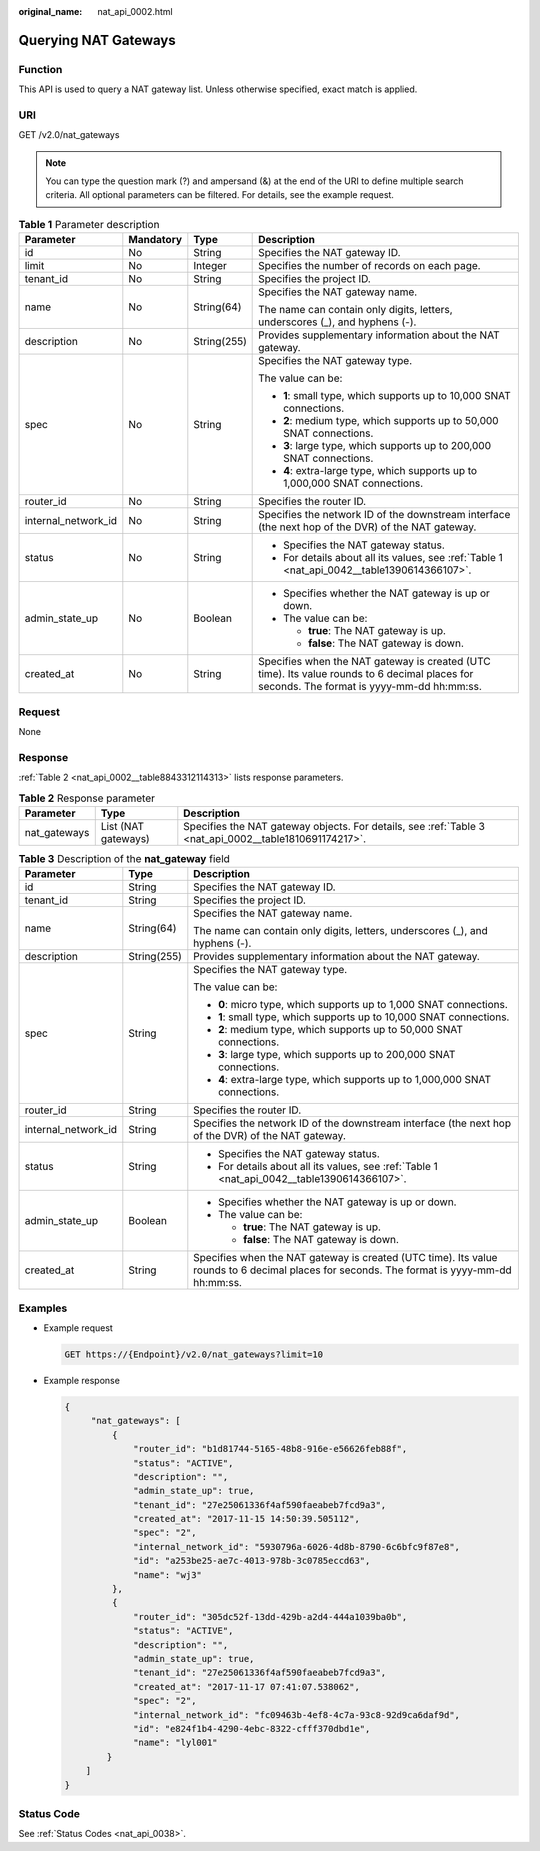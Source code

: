 :original_name: nat_api_0002.html

.. _nat_api_0002:

Querying NAT Gateways
=====================

Function
--------

This API is used to query a NAT gateway list. Unless otherwise specified, exact match is applied.

URI
---

GET /v2.0/nat_gateways

.. note::

   You can type the question mark (?) and ampersand (&) at the end of the URI to define multiple search criteria. All optional parameters can be filtered. For details, see the example request.

.. table:: **Table 1** Parameter description

   +---------------------+-----------------+-----------------+--------------------------------------------------------------------------------------------------------------------------------------------+
   | Parameter           | Mandatory       | Type            | Description                                                                                                                                |
   +=====================+=================+=================+============================================================================================================================================+
   | id                  | No              | String          | Specifies the NAT gateway ID.                                                                                                              |
   +---------------------+-----------------+-----------------+--------------------------------------------------------------------------------------------------------------------------------------------+
   | limit               | No              | Integer         | Specifies the number of records on each page.                                                                                              |
   +---------------------+-----------------+-----------------+--------------------------------------------------------------------------------------------------------------------------------------------+
   | tenant_id           | No              | String          | Specifies the project ID.                                                                                                                  |
   +---------------------+-----------------+-----------------+--------------------------------------------------------------------------------------------------------------------------------------------+
   | name                | No              | String(64)      | Specifies the NAT gateway name.                                                                                                            |
   |                     |                 |                 |                                                                                                                                            |
   |                     |                 |                 | The name can contain only digits, letters, underscores (_), and hyphens (-).                                                               |
   +---------------------+-----------------+-----------------+--------------------------------------------------------------------------------------------------------------------------------------------+
   | description         | No              | String(255)     | Provides supplementary information about the NAT gateway.                                                                                  |
   +---------------------+-----------------+-----------------+--------------------------------------------------------------------------------------------------------------------------------------------+
   | spec                | No              | String          | Specifies the NAT gateway type.                                                                                                            |
   |                     |                 |                 |                                                                                                                                            |
   |                     |                 |                 | The value can be:                                                                                                                          |
   |                     |                 |                 |                                                                                                                                            |
   |                     |                 |                 | -  **1**: small type, which supports up to 10,000 SNAT connections.                                                                        |
   |                     |                 |                 | -  **2**: medium type, which supports up to 50,000 SNAT connections.                                                                       |
   |                     |                 |                 | -  **3**: large type, which supports up to 200,000 SNAT connections.                                                                       |
   |                     |                 |                 | -  **4**: extra-large type, which supports up to 1,000,000 SNAT connections.                                                               |
   +---------------------+-----------------+-----------------+--------------------------------------------------------------------------------------------------------------------------------------------+
   | router_id           | No              | String          | Specifies the router ID.                                                                                                                   |
   +---------------------+-----------------+-----------------+--------------------------------------------------------------------------------------------------------------------------------------------+
   | internal_network_id | No              | String          | Specifies the network ID of the downstream interface (the next hop of the DVR) of the NAT gateway.                                         |
   +---------------------+-----------------+-----------------+--------------------------------------------------------------------------------------------------------------------------------------------+
   | status              | No              | String          | -  Specifies the NAT gateway status.                                                                                                       |
   |                     |                 |                 | -  For details about all its values, see :ref:`Table 1 <nat_api_0042__table1390614366107>`.                                                |
   +---------------------+-----------------+-----------------+--------------------------------------------------------------------------------------------------------------------------------------------+
   | admin_state_up      | No              | Boolean         | -  Specifies whether the NAT gateway is up or down.                                                                                        |
   |                     |                 |                 | -  The value can be:                                                                                                                       |
   |                     |                 |                 |                                                                                                                                            |
   |                     |                 |                 |    -  **true**: The NAT gateway is up.                                                                                                     |
   |                     |                 |                 |    -  **false**: The NAT gateway is down.                                                                                                  |
   +---------------------+-----------------+-----------------+--------------------------------------------------------------------------------------------------------------------------------------------+
   | created_at          | No              | String          | Specifies when the NAT gateway is created (UTC time). Its value rounds to 6 decimal places for seconds. The format is yyyy-mm-dd hh:mm:ss. |
   +---------------------+-----------------+-----------------+--------------------------------------------------------------------------------------------------------------------------------------------+

Request
-------

None

Response
--------

:ref:`Table 2 <nat_api_0002__table8843312114313>` lists response parameters.

.. _nat_api_0002__table8843312114313:

.. table:: **Table 2** Response parameter

   +--------------+---------------------+--------------------------------------------------------------------------------------------------------+
   | Parameter    | Type                | Description                                                                                            |
   +==============+=====================+========================================================================================================+
   | nat_gateways | List (NAT gateways) | Specifies the NAT gateway objects. For details, see :ref:`Table 3 <nat_api_0002__table1810691174217>`. |
   +--------------+---------------------+--------------------------------------------------------------------------------------------------------+

.. _nat_api_0002__table1810691174217:

.. table:: **Table 3** Description of the **nat_gateway** field

   +-----------------------+-----------------------+--------------------------------------------------------------------------------------------------------------------------------------------+
   | Parameter             | Type                  | Description                                                                                                                                |
   +=======================+=======================+============================================================================================================================================+
   | id                    | String                | Specifies the NAT gateway ID.                                                                                                              |
   +-----------------------+-----------------------+--------------------------------------------------------------------------------------------------------------------------------------------+
   | tenant_id             | String                | Specifies the project ID.                                                                                                                  |
   +-----------------------+-----------------------+--------------------------------------------------------------------------------------------------------------------------------------------+
   | name                  | String(64)            | Specifies the NAT gateway name.                                                                                                            |
   |                       |                       |                                                                                                                                            |
   |                       |                       | The name can contain only digits, letters, underscores (_), and hyphens (-).                                                               |
   +-----------------------+-----------------------+--------------------------------------------------------------------------------------------------------------------------------------------+
   | description           | String(255)           | Provides supplementary information about the NAT gateway.                                                                                  |
   +-----------------------+-----------------------+--------------------------------------------------------------------------------------------------------------------------------------------+
   | spec                  | String                | Specifies the NAT gateway type.                                                                                                            |
   |                       |                       |                                                                                                                                            |
   |                       |                       | The value can be:                                                                                                                          |
   |                       |                       |                                                                                                                                            |
   |                       |                       | -  **0**: micro type, which supports up to 1,000 SNAT connections.                                                                         |
   |                       |                       |                                                                                                                                            |
   |                       |                       | -  **1**: small type, which supports up to 10,000 SNAT connections.                                                                        |
   |                       |                       | -  **2**: medium type, which supports up to 50,000 SNAT connections.                                                                       |
   |                       |                       | -  **3**: large type, which supports up to 200,000 SNAT connections.                                                                       |
   |                       |                       | -  **4**: extra-large type, which supports up to 1,000,000 SNAT connections.                                                               |
   +-----------------------+-----------------------+--------------------------------------------------------------------------------------------------------------------------------------------+
   | router_id             | String                | Specifies the router ID.                                                                                                                   |
   +-----------------------+-----------------------+--------------------------------------------------------------------------------------------------------------------------------------------+
   | internal_network_id   | String                | Specifies the network ID of the downstream interface (the next hop of the DVR) of the NAT gateway.                                         |
   +-----------------------+-----------------------+--------------------------------------------------------------------------------------------------------------------------------------------+
   | status                | String                | -  Specifies the NAT gateway status.                                                                                                       |
   |                       |                       | -  For details about all its values, see :ref:`Table 1 <nat_api_0042__table1390614366107>`.                                                |
   +-----------------------+-----------------------+--------------------------------------------------------------------------------------------------------------------------------------------+
   | admin_state_up        | Boolean               | -  Specifies whether the NAT gateway is up or down.                                                                                        |
   |                       |                       | -  The value can be:                                                                                                                       |
   |                       |                       |                                                                                                                                            |
   |                       |                       |    -  **true**: The NAT gateway is up.                                                                                                     |
   |                       |                       |    -  **false**: The NAT gateway is down.                                                                                                  |
   +-----------------------+-----------------------+--------------------------------------------------------------------------------------------------------------------------------------------+
   | created_at            | String                | Specifies when the NAT gateway is created (UTC time). Its value rounds to 6 decimal places for seconds. The format is yyyy-mm-dd hh:mm:ss. |
   +-----------------------+-----------------------+--------------------------------------------------------------------------------------------------------------------------------------------+

Examples
--------

-  Example request

   .. code-block:: text

      GET https://{Endpoint}/v2.0/nat_gateways?limit=10

-  Example response

   .. code-block::

      {
           "nat_gateways": [
               {
                   "router_id": "b1d81744-5165-48b8-916e-e56626feb88f",
                   "status": "ACTIVE",
                   "description": "",
                   "admin_state_up": true,
                   "tenant_id": "27e25061336f4af590faeabeb7fcd9a3",
                   "created_at": "2017-11-15 14:50:39.505112",
                   "spec": "2",
                   "internal_network_id": "5930796a-6026-4d8b-8790-6c6bfc9f87e8",
                   "id": "a253be25-ae7c-4013-978b-3c0785eccd63",
                   "name": "wj3"
               },
               {
                   "router_id": "305dc52f-13dd-429b-a2d4-444a1039ba0b",
                   "status": "ACTIVE",
                   "description": "",
                   "admin_state_up": true,
                   "tenant_id": "27e25061336f4af590faeabeb7fcd9a3",
                   "created_at": "2017-11-17 07:41:07.538062",
                   "spec": "2",
                   "internal_network_id": "fc09463b-4ef8-4c7a-93c8-92d9ca6daf9d",
                   "id": "e824f1b4-4290-4ebc-8322-cfff370dbd1e",
                   "name": "lyl001"
              }
          ]
      }

Status Code
-----------

See :ref:`Status Codes <nat_api_0038>`.
